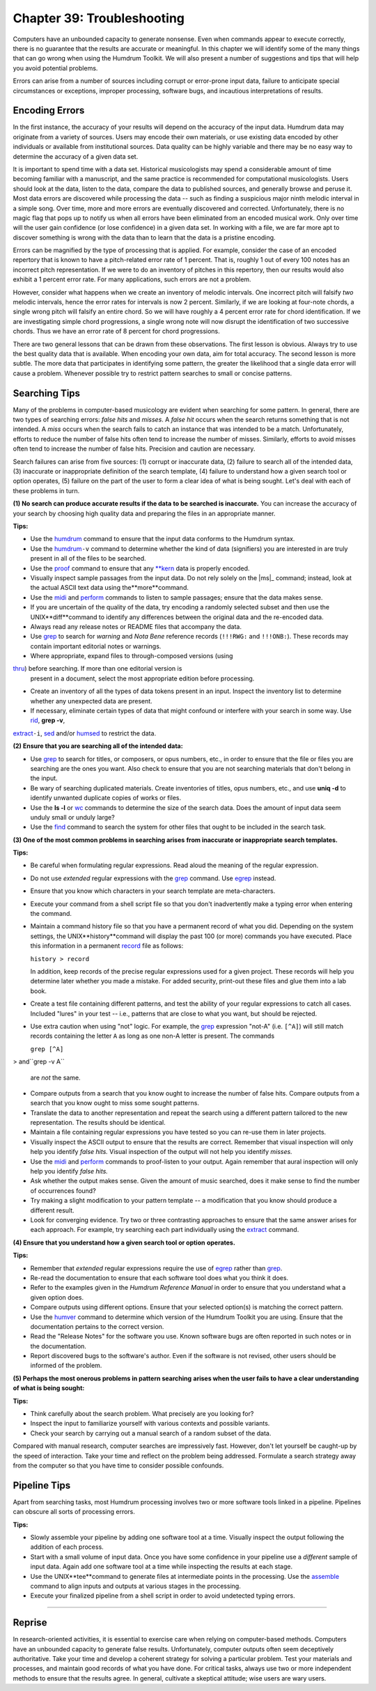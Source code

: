 
.. |assemble|	replace:: assemble
.. _assemble:	../../man/assemble

.. |extract|	replace:: extract
.. _extract:	../../man/extract

.. |humdrum|	replace:: humdrum
.. _humdrum:	../../man/humdrum

.. |humsed|	replace:: humsed
.. _humsed:	../../man/humsed

.. |humver|	replace:: humver
.. _humver:	../../man/humver

.. |midi|	replace:: midi
.. _midi:	../../man/midi

.. |perform|	replace:: perform
.. _perform:	../../man/perform

.. |proof|	replace:: proof
.. _proof:	../../man/proof

.. |record|	replace:: record
.. _record:	../../man/record

.. |rid|	replace:: rid
.. _rid:	../../man/rid

.. |thru|	replace:: thru
.. _thru:	../../man/thru

.. |**kern|	replace:: \*\*kern
.. _\*\*kern:	../../rep/kern

==============================
Chapter 39: Troubleshooting
==============================

Computers have an unbounded capacity to generate nonsense. Even when commands
appear to execute correctly, there is no guarantee that the results are
accurate or meaningful. In this chapter we will identify some of the many
things that can go wrong when using the Humdrum Toolkit. We will also present
a number of suggestions and tips that will help you avoid potential problems.

Errors can arise from a number of sources including corrupt or error-prone
input data, failure to anticipate special circumstances or exceptions,
improper processing, software bugs, and incautious interpretations of
results.


Encoding Errors
---------------

In the first instance, the accuracy of your results will depend on the
accuracy of the input data. Humdrum data may originate from a variety of
sources. Users may encode their own materials, or use existing data encoded
by other individuals or available from institutional sources. Data quality
can be highly variable and there may be no easy way to determine the accuracy
of a given data set.

It is important to spend time with a data set. Historical musicologists may
spend a considerable amount of time becoming familiar with a manuscript, and
the same practice is recommended for computational musicologists. Users
should look at the data, listen to the data, compare the data to published
sources, and generally browse and peruse it. Most data errors are discovered
while processing the data -- such as finding a suspicious major ninth melodic
interval in a simple song. Over time, more and more errors are eventually
discovered and corrected. Unfortunately, there is no magic flag that pops up
to notify us when all errors have been eliminated from an encoded musical
work. Only over time will the user gain confidence (or lose confidence) in a
given data set. In working with a file, we are far more apt to discover
something is wrong with the data than to learn that the data is a pristine
encoding.

Errors can be magnified by the type of processing that is applied. For
example, consider the case of an encoded repertory that is known to have a
pitch-related error rate of 1 percent. That is, roughly 1 out of every 100
notes has an incorrect pitch representation. If we were to do an inventory of
pitches in this repertory, then our results would also exhibit a 1 percent
error rate. For many applications, such errors are not a problem.

However, consider what happens when we create an inventory of melodic
intervals. One incorrect pitch will falsify *two* melodic intervals, hence
the error rates for intervals is now 2 percent. Similarly, if we are looking
at four-note chords, a single wrong pitch will falsify an entire chord. So we
will have roughly a 4 percent error rate for chord identification. If we are
investigating simple chord progressions, a single wrong note will now disrupt
the identification of two successive chords. Thus we have an error rate of 8
percent for chord progressions.

There are two general lessons that can be drawn from these observations. The
first lesson is obvious. Always try to use the best quality data that is
available. When encoding your own data, aim for total accuracy. The second
lesson is more subtle. The more data that participates in identifying some
pattern, the greater the likelihood that a single data error will cause a
problem. Whenever possible try to restrict pattern searches to small or
concise patterns.


Searching Tips
--------------

Many of the problems in computer-based musicology are evident when searching
for some pattern. In general, there are two types of searching errors: *false
hits* and *misses*. A *false hit* occurs when the search returns something
that is not intended. A *miss* occurs when the search fails to catch an
instance that was intended to be a match. Unfortunately, efforts to reduce
the number of false hits often tend to increase the number of misses.
Similarly, efforts to avoid misses often tend to increase the number of false
hits. Precision and caution are necessary.

Search failures can arise from five sources: (1) corrupt or inaccurate data,
(2) failure to search all of the intended data, (3) inaccurate or
inappropriate definition of the search template, (4) failure to understand
how a given search tool or option operates, (5) failure on the part of the
user to form a clear idea of what is being sought. Let's deal with each of
these problems in turn.

**(1) No search can produce accurate results if the data** **to be searched
is inaccurate.** You can increase the accuracy of your search by choosing
high quality data and preparing the files in an appropriate manner.

**Tips:**

-   Use the |humdrum|_ command to ensure that the input data conforms
    to the Humdrum syntax.
-   Use the |humdrum|_\ ``-v`` command to determine whether the kind
    of data (signifiers) you are interested in are truly present in all of
    the files to be searched.
-   Use the |proof|_ command to ensure that any |**kern|_ data is
    properly encoded.
-   Visually inspect sample passages from the input data. Do not rely
    solely on the |ms|_ command; instead, look at the actual ASCII text data
    using the**more**command.
-   Use the |midi|_ and |perform|_ commands to listen to sample
    passages; ensure that the data makes sense.
-   If you are uncertain of the quality of the data, try encoding a
    randomly selected subset and then use the UNIX**diff**command to
    identify any differences between the original data and the re-encoded
    data.
-   Always read any release notes or README files that accompany the
    data.
-   Use `grep <http://en.wikipedia.org/wiki/Grep>`_ to search for *warning* and *Nota Bene* reference
    records (``!!!RWG:`` and ``!!!ONB:``). These records may contain
    important editorial notes or warnings.
-   Where appropriate, expand files to through-composed versions (using
|thru|_\ ) before searching. If more than one editorial version is
    present in a document, select the most appropriate edition before
    processing.
-   Create an inventory of all the types of data tokens present in an
    input. Inspect the inventory list to determine whether any unexpected
    data are present.
-   If necessary, eliminate certain types of data that might confound or
    interfere with your search in some way. Use |rid|_\ , **grep -v**,
|extract|_\ ``-i``, `sed <http://en.wikipedia.org/wiki/Sed>`_ and/or |humsed|_ to restrict the data.

**(2) Ensure that you are searching all of the intended data:**

-   Use `grep <http://en.wikipedia.org/wiki/Grep>`_ to search for titles, or composers, or opus numbers,
    etc., in order to ensure that the file or files you are searching are the
    ones you want. Also check to ensure that you are not searching materials
    that don't belong in the input.
-   Be wary of searching duplicated materials. Create inventories of
    titles, opus numbers, etc., and use **uniq -d** to identify unwanted
    duplicate copies of works or files.
-   Use the **ls -l** or `wc <http://en.wikipedia.org/wiki/Wc_(Unix)>`_ commands to determine the size of the
    search data. Does the amount of input data seem unduly small or unduly
    large?
-   Use the `find <http://en.wikipedia.org/wiki/Find>`_ command to search the system for other files that
    ought to be included in the search task.

**(3) One of the most common problems in searching arises** **from inaccurate
or inappropriate search templates.**

**Tips:**

-   Be careful when formulating regular expressions. Read aloud the
    meaning of the regular expression.
-   Do not use *extended* regular expressions with the `grep <http://en.wikipedia.org/wiki/Grep>`_ command.
    Use `egrep <http://en.wikipedia.org/wiki/Egrep#Variations>`_ instead.
-   Ensure that you know which characters in your search template are
    meta-characters.
-   Execute your command from a shell script file so that you don't
    inadvertently make a typing error when entering the command.
-   Maintain a command history file so that you have a permanent record
    of what you did. Depending on the system settings, the UNIX**history**command will display the past 100 (or more) commands you have executed.
    Place this information in a permanent |record|_ file as follows:

    ``history > record``

    In addition, keep records of the precise regular expressions used for
    a given project. These records will help you determine later whether you
    made a mistake. For added security, print-out these files and glue them
    into a lab book.
-   Create a test file containing different patterns, and test the
    ability of your regular expressions to catch all cases. Included "lures"
    in your test -- i.e., patterns that are close to what you want, but
    should be rejected.
-   Use extra caution when using "not" logic. For example, the `grep <http://en.wikipedia.org/wiki/Grep>`_
    expression "not-A" (i.e. ``[^A]``) will still match records containing
    the letter ``A`` as long as one non-A letter is present. The commands

    ``grep [^A]``
>     and``grep -v A``

    are *not* the same.
-   Compare outputs from a search that you know ought to increase the
    number of false hits. Compare outputs from a search that you know ought
    to miss some sought patterns.
-   Translate the data to another representation and repeat the search
    using a different pattern tailored to the new representation. The results
    should be identical.
-   Maintain a file containing regular expressions you have tested so you
    can re-use them in later projects.
-   Visually inspect the ASCII output to ensure that the results are
    correct. Remember that visual inspection will only help you identify
    *false hits.* Visual inspection of the output will not help you identify
    *misses.*
-   Use the |midi|_ and |perform|_ commands to proof-listen to
    your output. Again remember that aural inspection will only help you
    identify *false hits.*
-   Ask whether the output makes sense. Given the amount of music
    searched, does it make sense to find the number of occurrences found?
-   Try making a slight modification to your pattern template -- a
    modification that you know should produce a different result.
-   Look for converging evidence. Try two or three contrasting approaches
    to ensure that the same answer arises for each approach. For example, try
    searching each part individually using the |extract|_ command.

**(4) Ensure that you understand how a given search tool or option**
**operates.**

**Tips:**

-   Remember that *extended* regular expressions require the use of
    `egrep <http://en.wikipedia.org/wiki/Egrep#Variations>`_ rather than `grep <http://en.wikipedia.org/wiki/Grep>`_.
-   Re-read the documentation to ensure that each software tool does what
    you think it does.
-   Refer to the examples given in the *Humdrum Reference Manual* in
    order to ensure that you understand what a given option does.
-   Compare outputs using different options. Ensure that your selected
    option(s) is matching the correct pattern.
-   Use the |humver|_ command to determine which version of the
    Humdrum Toolkit you are using. Ensure that the documentation pertains to
    the correct version.
-   Read the "Release Notes" for the software you use. Known software
    bugs are often reported in such notes or in the documentation.
-   Report discovered bugs to the software's author. Even if the software
    is not revised, other users should be informed of the problem.

**(5) Perhaps the most onerous problems in pattern searching** **arises when
the user fails to have a clear understanding** **of what is being sought:**

**Tips:**

-   Think carefully about the search problem. What precisely are you
    looking for?
-   Inspect the input to familiarize yourself with various contexts and
    possible variants.
-   Check your search by carrying out a manual search of a random subset
    of the data.

Compared with manual research, computer searches are impressively fast.
However, don't let yourself be caught-up by the speed of interaction. Take
your time and reflect on the problem being addressed. Formulate a search
strategy away from the computer so that you have time to consider possible
confounds.


Pipeline Tips
-------------

Apart from searching tasks, most Humdrum processing involves two or more
software tools linked in a pipeline. Pipelines can obscure all sorts of
processing errors.

**Tips:**

-   Slowly assemble your pipeline by adding one software tool at a time.
    Visually inspect the output following the addition of each process.
-   Start with a small volume of input data. Once you have some
    confidence in your pipeline use a *different* sample of input data. Again
    add one software tool at a time while inspecting the results at each
    stage.
-   Use the UNIX**tee**command to generate files at intermediate points
    in the processing. Use the |assemble|_ command to align inputs and
    outputs at various stages in the processing.
-   Execute your finalized pipeline from a shell script in order to avoid
    undetected typing errors.

--------


Reprise
-------

In research-oriented activities, it is essential to exercise care when
relying on computer-based methods. Computers have an unbounded capacity to
generate false results. Unfortunately, computer outputs often seem
deceptively authoritative. Take your time and develop a coherent strategy for
solving a particular problem. Test your materials and processes, and maintain
good records of what you have done. For critical tasks, always use two or
more independent methods to ensure that the results agree. In general,
cultivate a skeptical attitude; wise users are wary users.

